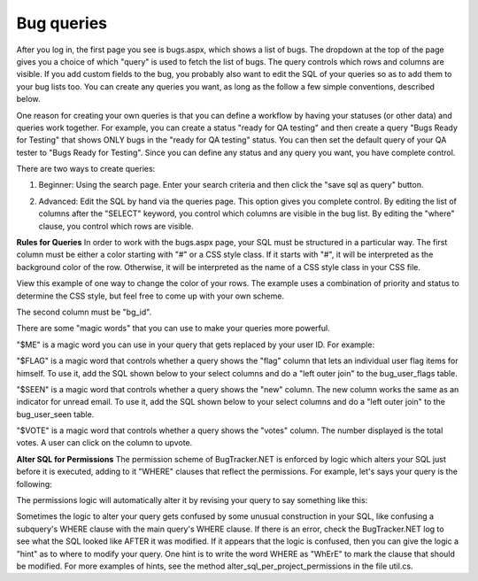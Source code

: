===========
Bug queries
===========
After you log in, the first page you see is bugs.aspx, which shows a list of bugs. The dropdown at the top of the page gives you a choice of which "query" is used to fetch the list of bugs. The query controls which rows and columns are visible. If you add custom fields to the bug, you probably also want to edit the SQL of your queries so as to add them to your bug lists too. You can create any queries you want, as long as the follow a few simple conventions, described below.

One reason for creating your own queries is that you can define a workflow by having your statuses (or other data) and queries work together. For example, you can create a status "ready for QA testing" and then create a query "Bugs Ready for Testing" that shows ONLY bugs in the "ready for QA testing" status. You can then set the default query of your QA tester to "Bugs Ready for Testing". Since you can define any status and any query you want, you have complete control.

There are two ways to create queries:

1. Beginner: Using the search page. Enter your search criteria and then click the "save sql as query" button.

.. image:: images/bug_tracker_save_search.gif

2. Advanced: Edit the SQL by hand via the queries page. This option gives you complete control. By editing the list of columns after the "SELECT" keyword, you control which columns are visible in the bug list. By editing the "where" clause, you control which rows are visible.
 
**Rules for Queries**
In order to work with the bugs.aspx page, your SQL must be structured in a particular way. The first column must be either a color starting with "#" or a CSS style class. If it starts with "#", it will be interpreted as the background color of the row. Otherwise, it will be interpreted as the name of a CSS style class in your CSS file.

View this example of one way to change the color of your rows. The example uses a combination of priority and status to determine the CSS style, but feel free to come up with your own scheme.

.. image:: images/edit_styles.gif

The second column must be "bg_id".

There are some "magic words" that you can use to make your queries more powerful.

"$ME" is a magic word you can use in your query that gets replaced by your user ID. For example:

.. source:: sql
    
    select isnull(pr_background_color,'#ffffff'), bg_id [id], bg_short_desc
        from bugs
        left outer join priorities on bg_priority = pr_id
        where bg_assigned_to_user = $ME

"$FLAG" is a magic word that controls whether a query shows the "flag" column that lets an individual user flag items for himself. To use it, add the SQL shown below to your select columns and do a "left outer join" to the bug_user_flags table.

.. source:: sql
    
    Select ...., isnull(fl_flag,0) [$FLAG],...
        from bugs
        left outer join bug_user_flags on fl_bug = bg_id and fl_user = $ME

"$SEEN" is a magic word that controls whether a query shows the "new" column. The new column works the same as an indicator for unread email. To use it, add the SQL shown below to your select columns and do a "left outer join" to the bug_user_seen table.
      
.. source:: sql
    
    Select ...., isnull(sn_seen,0) [$SEEN],...
        from bugs
        left outer join bug_user_seen on sn_bug = bg_id and sn_user = $ME

"$VOTE" is a magic word that controls whether a query shows the "votes" column. The number displayed is the total votes. A user can click on the column to upvote.

.. source:: sql
    
    Select ......., (isnull(vote_total,0) * 10000) + isnull(bu_vote,0) [$VOTE],
	    from bugs
	    left outer join bug_user on bu_bug = bg_id and bu_user = $ME
	    left outer join votes_view on vote_bug = bg_id

.. image:: images/bug_tracker_sql.gif

**Alter SQL for Permissions**
The permission scheme of BugTracker.NET is enforced by logic which alters your SQL just before it is executed, adding to it "WHERE" clauses that reflect the permissions. For example, let's says your query is the following:

.. source:: sql
	
    select .... from bugs
		order by bg_id desc

The permissions logic will automatically alter it by revising your query to say something like this:

.. source:: sql
	
    select .... from bugs
		WHERE [the bugs are associated with projects and organizations the user has permissiong to see]
		order by bg_id desc

Sometimes the logic to alter your query gets confused by some unusual construction in your SQL, like confusing a subquery's WHERE clause with the main query's WHERE clause. If there is an error, check the BugTracker.NET log to see what the SQL looked like AFTER it was modified. If it appears that the logic is confused, then you can give the logic a "hint" as to where to modify your query. One hint is to write the word WHERE as "WhErE" to mark the clause that should be modified. For more examples of hints, see the method alter_sql_per_project_permissions in the file util.cs.